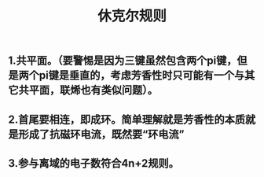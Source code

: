 #+TITLE: 休克尔规则

** 1.共平面。（要警惕是因为三键虽然包含两个pi键，但是两个pi键是垂直的，考虑芳香性时只可能有一个与其它共平面，联烯也有类似问题）。
** 2.首尾要相连，即成环。简单理解就是芳香性的本质就是形成了抗磁环电流，既然要“环电流”
** 3.参与离域的电子数符合4n+2规则。
